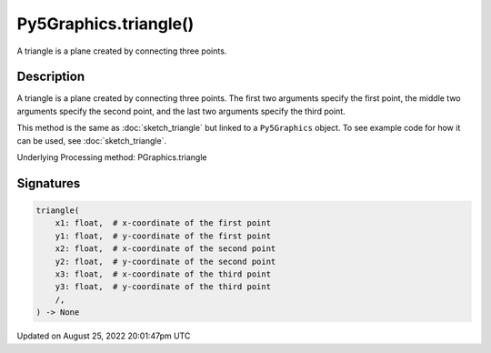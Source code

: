 Py5Graphics.triangle()
======================

A triangle is a plane created by connecting three points.

Description
-----------

A triangle is a plane created by connecting three points. The first two arguments specify the first point, the middle two arguments specify the second point, and the last two arguments specify the third point.

This method is the same as :doc:`sketch_triangle` but linked to a ``Py5Graphics`` object. To see example code for how it can be used, see :doc:`sketch_triangle`.

Underlying Processing method: PGraphics.triangle

Signatures
------

.. code:: python

    triangle(
        x1: float,  # x-coordinate of the first point
        y1: float,  # y-coordinate of the first point
        x2: float,  # x-coordinate of the second point
        y2: float,  # y-coordinate of the second point
        x3: float,  # x-coordinate of the third point
        y3: float,  # y-coordinate of the third point
        /,
    ) -> None
Updated on August 25, 2022 20:01:47pm UTC

